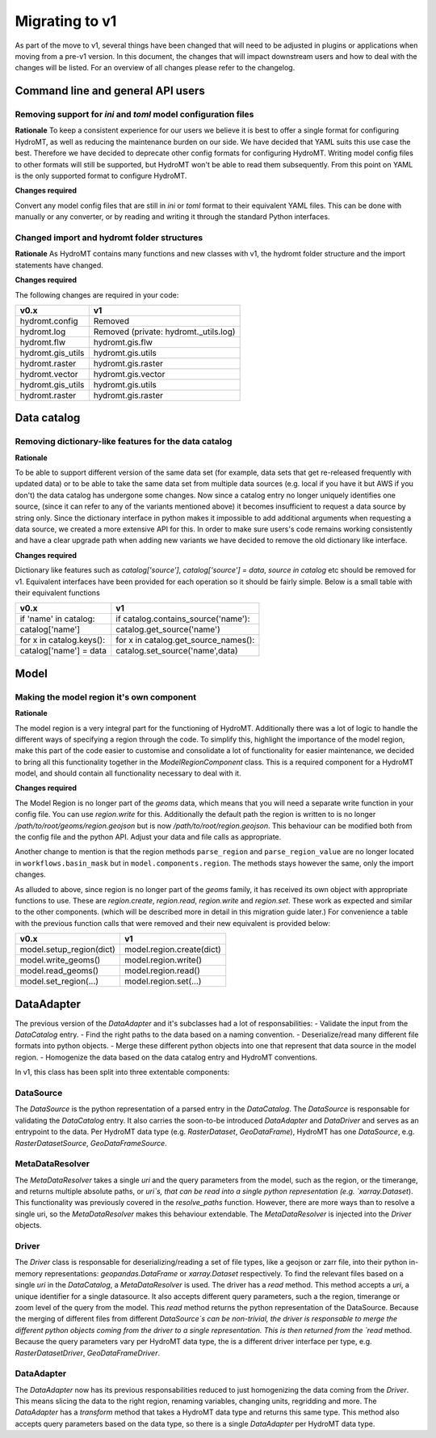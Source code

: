 
.. _migration:

Migrating to v1
===============

As part of the move to v1, several things have been changed that will need to be
adjusted in plugins or applications when moving from a pre-v1 version.
In this document, the changes that will impact downstream users and how to deal with
the changes will be listed. For an overview of all changes please refer to the
changelog.

Command line and general API users
----------------------------------

Removing support for `ini` and `toml` model configuration files
^^^^^^^^^^^^^^^^^^^^^^^^^^^^^^^^^^^^^^^^^^^^^^^^^^^^^^^^^^^^^^^

**Rationale**
To keep a consistent experience for our users we believe it is best to offer a single
format for configuring HydroMT, as well as reducing the maintenance burden on our side.
We have decided that YAML suits this use case the best. Therefore we have decided to
deprecate other config formats for configuring HydroMT. Writing model config files
to other formats will still be supported, but HydroMT won't be able to read them
subsequently. From this point on YAML is the only supported format to configure HydroMT.

**Changes required**

Convert any model config files that are still in `ini` or `toml` format to their
equivalent YAML files. This can be done with manually or any converter, or by reading
and writing it through the standard Python interfaces.

Changed import and hydromt folder structures
^^^^^^^^^^^^^^^^^^^^^^^^^^^^^^^^^^^^^^^^^^^^

**Rationale**
As HydroMT contains many functions and new classes with v1, the hydromt folder structure
and the import statements have changed.

**Changes required**

The following changes are required in your code:

+--------------------------+--------------------------------------+
| v0.x                     | v1                                   |
+==========================+======================================+
| hydromt.config           | Removed                              |
+--------------------------+--------------------------------------+
| hydromt.log              | Removed (private: hydromt._utils.log)|
+--------------------------+--------------------------------------+
| hydromt.flw              | hydromt.gis.flw                      |
+--------------------------+--------------------------------------+
| hydromt.gis_utils        | hydromt.gis.utils                    |
+--------------------------+--------------------------------------+
| hydromt.raster           | hydromt.gis.raster                   |
+--------------------------+--------------------------------------+
| hydromt.vector           | hydromt.gis.vector                   |
+--------------------------+--------------------------------------+
| hydromt.gis_utils        | hydromt.gis.utils                    |
+--------------------------+--------------------------------------+
| hydromt.raster           | hydromt.gis.raster                   |
+--------------------------+--------------------------------------+


Data catalog
------------

Removing dictionary-like features for the data catalog
^^^^^^^^^^^^^^^^^^^^^^^^^^^^^^^^^^^^^^^^^^^^^^^^^^^^^^

**Rationale**

To be able to support different version of the same data set (for example, data sets
that get re-released frequently with updated data) or to be able to take the same data
set from multiple data sources (e.g. local if you have it but AWS if you don't) the
data catalog has undergone some changes. Now since a catalog entry no longer uniquely
identifies one source, (since it can refer to any of the variants mentioned above) it
becomes insufficient to request a data source by string only. Since the dictionary
interface in python makes it impossible to add additional arguments when requesting a
data source, we created a more extensive API for this. In order to make sure users's
code remains working consistently and have a clear upgrade path when adding new
variants we have decided to remove the old dictionary like interface.

**Changes required**

Dictionary like features such as `catalog['source']`, `catalog['source'] = data`,
`source in catalog` etc should be removed for v1. Equivalent interfaces have been
provided for each operation so it should be fairly simple. Below is a small table
with their equivalent functions


.. table:: Dictionary translation guide for v1
   :widths: auto

+--------------------------+--------------------------------------+
| v0.x                     | v1                                   |
+==========================+======================================+
| if 'name' in catalog:    | if catalog.contains_source('name'):  |
+--------------------------+--------------------------------------+
| catalog['name']          | catalog.get_source('name')           |
+--------------------------+--------------------------------------+
| for x in catalog.keys(): | for x in catalog.get_source_names(): |
+--------------------------+--------------------------------------+
| catalog['name'] = data   | catalog.set_source('name',data)      |
+--------------------------+--------------------------------------+

Model
-----

Making the model region it's own component
^^^^^^^^^^^^^^^^^^^^^^^^^^^^^^^^^^^^^^^^^^

**Rationale**

The model region is a very integral part for the functioning of HydroMT. Additionally
there was a lot of logic to handle the different ways of specifying a region
through the code. To simplify this, highlight the importance of the model region,
make this part of the code easier to customise and consolidate a lot of functionality
for easier maintenance, we decided to bring all this functionality together in
the `ModelRegionComponent` class. This is a required component for a HydroMT model,
and should contain all functionality necessary to deal with it.


**Changes required**

The Model Region is no longer part of the `geoms` data, which means that you will
need a separate write function in your config file. You can use `region.write` for this.
Additionally the default path the region is written to is no longer
`/path/to/root/geoms/region.geojson` but is now `/path/to/root/region.geojson`.
This behaviour can be modified both from the config file and the python API.
Adjust your data and file calls as appropriate.

Another change to mention is that the region methods ``parse_region`` and
``parse_region_value`` are no longer located in ``workflows.basin_mask`` but in
``model.components.region``. The methods stays however the same, only the import changes.

As alluded to above, since region is no longer part of the `geoms` family, it has
received its own object with appropriate functions to use. These are `region.create`,
`region.read`, `region.write` and `region.set`. These work as expected and similar to
the other components. (which will be described more in detail in this migration
guide later.) For convenience a table with the previous function calls that were
removed and their new equivalent is provided below:


+--------------------------+---------------------------+
| v0.x                     | v1                        |
+==========================+===========================+
| model.setup_region(dict) | model.region.create(dict) |
+--------------------------+---------------------------+
| model.write_geoms()      | model.region.write()      |
+--------------------------+---------------------------+
| model.read_geoms()       | model.region.read()       |
+--------------------------+---------------------------+
| model.set_region(...)    | model.region.set(...)     |
+--------------------------+---------------------------+

DataAdapter
-----------

The previous version of the `DataAdapter` and it's subclasses had a lot of
responsabilities:
- Validate the input from the `DataCatalog` entry.
- Find the right paths to the data based on a naming convention.
- Deserialize/read many different file formats into python objects.
- Merge these different python objects into one that represent that data source in the
model region.
- Homogenize the data based on the data catalog entry and HydroMT conventions.

In v1, this class has been split into three extentable components:

DataSource
^^^^^^^^^^

The `DataSource` is the python representation of a parsed entry in the `DataCatalog`.
The `DataSource` is responsable for validating the `DataCatalog` entry. It also carries
the soon-to-be introduced `DataAdapter` and `DataDriver` and serves as an entrypoint to
the data.
Per HydroMT data type (e.g. `RasterDataset`, `GeoDataFrame`), HydroMT has one
`DataSource`, e.g. `RasterDatasetSource`, `GeoDataFrameSource`.

MetaDataResolver
^^^^^^^^^^^^^^^^

The `MetaDataResolver` takes a single `uri` and the query parameters from the model,
such as the region, or the timerange, and returns multiple absolute paths, or `uri`s,
that can be read into a single python representation (e.g. `xarray.Dataset`). This
functionality was previously covered in the `resolve_paths` function. However, there
are more ways than to resolve a single uri, so the `MetaDataResolver` makes this
behaviour extendable. The `MetaDataResolver` is injected into the `Driver` objects.

Driver
^^^^^^

The `Driver` class is responsable for deserializing/reading a set of file types, like
a geojson or zarr file, into their python in-memory representations:
`geopandas.DataFrame` or `xarray.Dataset` respectively. To find the relevant files based
on a single `uri` in the `DataCatalog`, a `MetaDataResolver` is used.
The driver has a `read` method. This method accepts a `uri`, a
unique identifier for a single datasource. It also accepts different query parameters,
such a the region, timerange or zoom level of the query from the model.
This `read` method returns the python representation of the DataSource.
Because the merging of different files from different `DataSource`s can be
non-trivial, the driver is responsable to merge the different python objects coming
from the driver to a single representation. This is then returned from the `read`
method.
Because the query parameters vary per HydroMT data type, the is a different driver
interface per type, e.g. `RasterDatasetDriver`, `GeoDataFrameDriver`.

DataAdapter
^^^^^^^^^^^

The `DataAdapter` now has its previous responsabilities reduced to just homogenizing
the data coming from the `Driver`. This means slicing the data to the right region,
renaming variables, changing units, regridding and more. The `DataAdapter` has a
`transform` method that takes a HydroMT data type and returns this same type. This
method also accepts query parameters based on the data type, so there is a single
`DataAdapter` per HydroMT data type.

